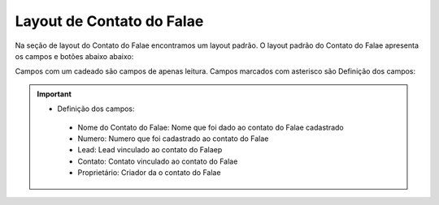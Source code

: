 ##########################
Layout de Contato do Falae
##########################

Na seção de layout do Contato do Falae encontramos um layout padrão. 
O layout padrão do Contato do Falae apresenta os campos e botões abaixo abaixo:

.. image:: layout5.png
    :width: 700px
    :alt: Solidity logo
    :align: center
    
Campos com um cadeado são campos de apenas leitura. Campos marcados com asterisco são
Definição dos campos:
  
  
.. Important::
    - Definição dos campos:
     - Nome do Contato do Falae: Nome que foi dado ao contato do Falae cadastrado
     - Numero: Numero que foi cadastrado ao contato do Falae
     - Lead: Lead vinculado ao contato do Falaep
     - Contato: Contato vinculado ao contato do Falae
     - Proprietário: Criador da o contato do Falae
